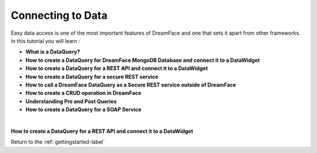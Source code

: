 Connecting to Data
==================


Easy data access is one of the most important features of DreamFace and one that sets it apart from other frameworks. In this tutorial you will learn :

* **What is a DataQuery?**
* **How to create a DataQuery for DreamFace MongoDB Database and connect it to a DataWidget**
* **How to create a DataQuery for a REST API and connect it to a DataWidget**
* **How to create a DataQuery for a secure REST service**
* **How to call a DreamFace DataQuery as a Secure REST service outside of DreamFace**
* **How to create a CRUD operation in DreamFace**
* **Understanding Pre and Post Queries**
* **How to create a DataQuery for a SOAP Service**

|

**How to create a DataQuery for a REST API and connect it to a DataWidget**



.. raw:: html

        <object width="480" height="385"><param name="movie"
        value="http://www.youtube.com/v/YQsuGTmR3CY&hl=en_US&fs=1&rel=0"></param><param
        name="allowFullScreen" value="true"></param><param
        name="allowscriptaccess" value="always"></param><embed
        src="http://www.youtube.com/v/YQsuGTmR3CY&hl=en_US&fs=1&rel=0"
        type="application/x-shockwave-flash" allowscriptaccess="always"
        allowfullscreen="true" width="480"
        height="385"></embed></object>


Return to the :ref:`gettingstarted-label`